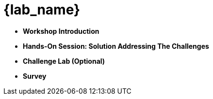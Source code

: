:icons: font

= {lab_name}
:navtitle: 2: Agenda


* *Workshop Introduction*
* *Hands-On Session: Solution Addressing The Challenges*
* *Challenge Lab (Optional)*
* *Survey*
